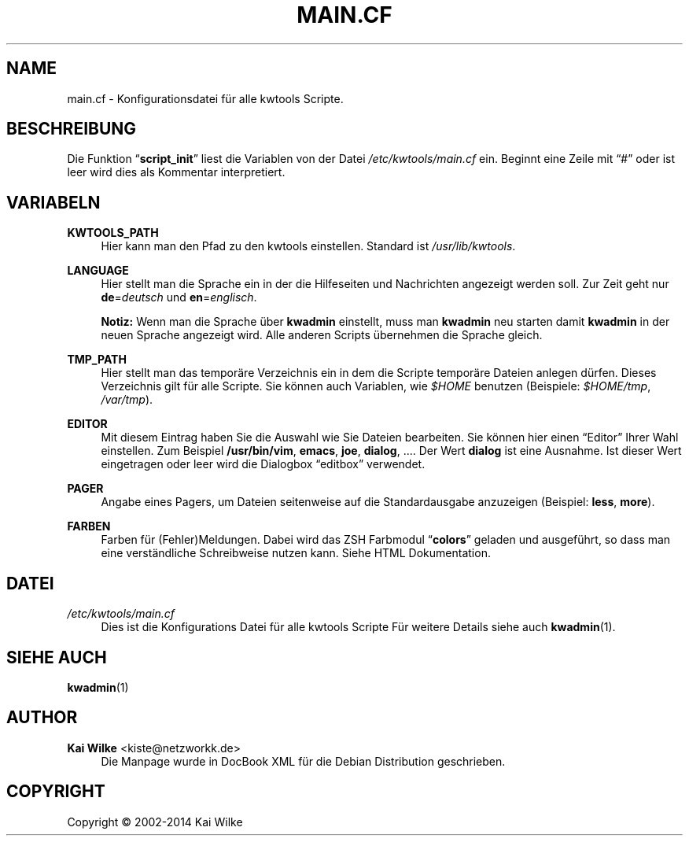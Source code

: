 '\" t
.\"     Title: MAIN.CF
.\"    Author: Kai Wilke <kiste@netzworkk.de>
.\" Generator: DocBook XSL Stylesheets v1.78.1 <http://docbook.sf.net/>
.\"      Date: 07/04/2014
.\"    Manual: Benutzer Anleitung
.\"    Source: Version 0.3.2
.\"  Language: English
.\"
.TH "MAIN\&.CF" "5" "07/04/2014" "Version 0.3.2" "Benutzer Anleitung"
.\" -----------------------------------------------------------------
.\" * Define some portability stuff
.\" -----------------------------------------------------------------
.\" ~~~~~~~~~~~~~~~~~~~~~~~~~~~~~~~~~~~~~~~~~~~~~~~~~~~~~~~~~~~~~~~~~
.\" http://bugs.debian.org/507673
.\" http://lists.gnu.org/archive/html/groff/2009-02/msg00013.html
.\" ~~~~~~~~~~~~~~~~~~~~~~~~~~~~~~~~~~~~~~~~~~~~~~~~~~~~~~~~~~~~~~~~~
.ie \n(.g .ds Aq \(aq
.el       .ds Aq '
.\" -----------------------------------------------------------------
.\" * set default formatting
.\" -----------------------------------------------------------------
.\" disable hyphenation
.nh
.\" disable justification (adjust text to left margin only)
.ad l
.\" -----------------------------------------------------------------
.\" * MAIN CONTENT STARTS HERE *
.\" -----------------------------------------------------------------
.SH "NAME"
main.cf \- Konfigurationsdatei f\(:ur alle kwtools Scripte\&.
.SH "BESCHREIBUNG"
.PP
Die Funktion
\(lq\fBscript_init\fR\(rq
liest die Variablen von der Datei
\fI/etc/kwtools/main\&.cf\fR
ein\&. Beginnt eine Zeile mit
\(lq#\(rq
oder ist leer wird dies als Kommentar interpretiert\&.
.SH "VARIABELN"
.PP
\fBKWTOOLS_PATH\fR
.RS 4
Hier kann man den Pfad zu den kwtools einstellen\&. Standard ist
\fI/usr/lib/kwtools\fR\&.
.RE
.PP
\fBLANGUAGE\fR
.RS 4
Hier stellt man die Sprache ein in der die Hilfeseiten und Nachrichten angezeigt werden soll\&. Zur Zeit geht nur
\fBde\fR=\fIdeutsch\fR
und
\fBen\fR=\fIenglisch\fR\&.
.sp
\fBNotiz:\fR
Wenn man die Sprache \(:uber
\fBkwadmin\fR
einstellt, muss man
\fBkwadmin\fR
neu starten damit
\fBkwadmin\fR
in der neuen Sprache angezeigt wird\&. Alle anderen Scripts \(:ubernehmen die Sprache gleich\&.
.RE
.PP
\fBTMP_PATH\fR
.RS 4
Hier stellt man das tempor\(:are Verzeichnis ein in dem die Scripte tempor\(:are Dateien anlegen d\(:urfen\&. Dieses Verzeichnis gilt f\(:ur alle Scripte\&. Sie k\(:onnen auch Variablen, wie \fI$HOME\fR benutzen (Beispiele:
\fI$HOME/tmp\fR, \fI/var/tmp\fR)\&.
.RE
.PP
\fBEDITOR\fR
.RS 4
Mit diesem Eintrag haben Sie die Auswahl wie Sie Dateien bearbeiten\&. Sie k\(:onnen hier einen
\(lqEditor\(rq
Ihrer Wahl einstellen\&. Zum Beispiel
\fB/usr/bin/vim\fR,
\fBemacs\fR,
\fBjoe\fR,
\fBdialog\fR, \&.\&.\&.\&. Der Wert
\fBdialog\fR
ist eine Ausnahme\&. Ist dieser Wert eingetragen oder leer wird die Dialogbox
\(lqeditbox\(rq
verwendet\&.
.RE
.PP
\fBPAGER\fR
.RS 4
Angabe eines Pagers, um Dateien seitenweise auf die Standardausgabe anzuzeigen (Beispiel:
\fBless\fR,
\fBmore\fR)\&.
.RE
.PP
\fBFARBEN\fR
.RS 4
Farben f\(:ur (Fehler)Meldungen\&. Dabei wird das ZSH Farbmodul
\(lq\fBcolors\fR\(rq
geladen und ausgef\(:uhrt, so dass man eine verst\(:andliche Schreibweise nutzen kann\&. Siehe HTML Dokumentation\&.
.RE
.SH "DATEI"
.PP
\fI/etc/kwtools/main\&.cf\fR
.RS 4
Dies ist die Konfigurations Datei f\(:ur alle kwtools Scripte F\(:ur weitere Details siehe auch
\fBkwadmin\fR(1)\&.
.RE
.SH "SIEHE AUCH"
.PP
\fBkwadmin\fR(1)
.SH "AUTHOR"
.PP
\fBKai Wilke\fR <\&kiste@netzworkk\&.de\&>
.RS 4
Die Manpage wurde in DocBook XML f\(:ur die Debian Distribution geschrieben\&.
.RE
.SH "COPYRIGHT"
.br
Copyright \(co 2002-2014 Kai Wilke
.br
